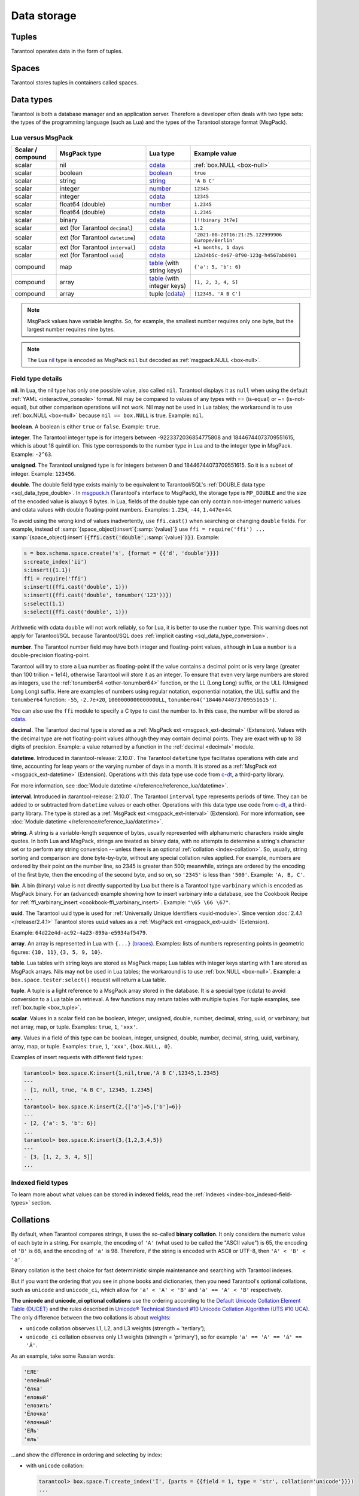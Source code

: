 Data storage
============

..  _index-box_tuple:

Tuples
------

Tarantool operates data in the form of tuples.

..  glossary::

    tuple
        A tuple is a group of data values in Tarantool's memory.
        Think of it as a "database record" or a "row".
        The data values in the tuple are called :term:`fields <field>`.

        When Tarantool returns a tuple value in the console,
        by default, it uses :ref:`YAML <interactive_console>` format,
        for example: ``[3, 'Ace of Base', 1993]``.

        Internally, Tarantool stores tuples as
        `MsgPack <https://en.wikipedia.org/wiki/MessagePack>`_ arrays.

    field
        Fields are distinct data values, contained in a tuple.
        They play the same role as "row columns" or "record fields" in relational databases,
        with a few improvements:

        *   fields can be composite structures, such as arrays or maps,
        *   fields don't need to have names.

        A given tuple may have any number of fields, and the fields may be of
        different :ref:`types <index-box_data-types>`.

        The field's number is the identifier of the field.
        Numbers are counted from base 1 in Lua and other 1-based languages,
        or from base 0 in languages like PHP or C/C++.
        So, ``1`` or ``0`` can be used in some contexts to refer to the first
        field of a tuple.

..  _index-box_space:

Spaces
------

Tarantool stores tuples in containers called spaces.

..  glossary::

    space
        In Tarantool, a space is a primary container that stores data.
        It is analogous to tables in relational databases.
        Spaces contain :term:`tuples <tuple>` -- the Tarantool name for
        database records.
        The number of tuples in a space is unlimited.

        At least one space is required to store data with Tarantool.
        Each space has the following attributes:

        *   a unique **name** specified by the user,
        *   a unique **numeric identifier** which can be specified by
            the user, but usually is assigned automatically by Tarantool,
        *   an **engine**: *memtx* (default) --- in-memory engine,
            fast but limited in size, or *vinyl* --- on-disk engine for huge data sets.

        To be functional, a space also needs to have a :ref:`primary index <index-box_index>`.
        It can also have secondary indexes.

..  _index-box_data-types:

Data types
----------

Tarantool is both a database manager and an application server.
Therefore a developer often deals with two type sets:
the types of the programming language (such as Lua) and
the types of the Tarantool storage format (MsgPack).

..  _index-box_lua-vs-msgpack:

Lua versus MsgPack
~~~~~~~~~~~~~~~~~~

..  container:: table

    ..  list-table::
        :widths: 15 30 15 40
        :header-rows: 1

        *   -   Scalar / compound
            -   MsgPack type
            -   Lua type
            -   Example value
        *   -   scalar
            -   nil
            -   `cdata`_
            -   :ref:`box.NULL <box-null>`
        *   -   scalar
            -   boolean
            -   `boolean`_
            -   ``true``
        *   -   scalar
            -   string
            -   `string`_
            -   ``'A B C'``
        *   -   scalar
            -   integer
            -   `number`_
            -   ``12345``
        *   -   scalar
            -   integer
            -   `cdata`_
            -   ``12345``
        *   -   scalar
            -   float64 (double)
            -   `number`_
            -   ``1.2345``
        *   -   scalar
            -   float64 (double)
            -   `cdata`_
            -   ``1.2345``
        *   -   scalar
            -   binary
            -   `cdata`_
            -   ``[!!binary 3t7e]``
        *   -   scalar
            -   ext (for Tarantool ``decimal``)
            -   `cdata`_
            -   ``1.2``
        *   -   scalar
            -   ext (for Tarantool ``datetime``)
            -   `cdata`_
            -   ``'2021-08-20T16:21:25.122999906 Europe/Berlin'``
        *   -   scalar
            -   ext (for Tarantool ``interval``)
            -   `cdata`_
            -   ``+1 months, 1 days``
        *   -   scalar
            -   ext (for Tarantool ``uuid``)
            -   `cdata`_
            -   ``12a34b5c-de67-8f90-123g-h4567ab8901``
        *   -   compound
            -   map
            -   `table`_ (with string keys)
            -   ``{'a': 5, 'b': 6}``
        *   -   compound
            -   array
            -   `table`_ (with integer keys)
            -   ``[1, 2, 3, 4, 5]``
        *   -   compound
            -   array
            -   tuple (`cdata`_)
            -   ``[12345, 'A B C']``

..  _boolean: http://www.lua.org/pil/2.2.html
..  _string: http://www.lua.org/pil/2.4.html
..  _number: http://www.lua.org/pil/2.3.html
..  _table: http://www.lua.org/pil/2.5.html
..  _cdata: http://luajit.org/ext_ffi.html#call

..  note::

    MsgPack values have variable lengths.
    So, for example, the smallest number requires only one byte, but the largest number
    requires nine bytes.

..  note::
    
    The Lua `nil <http://www.lua.org/pil/2.1.html>`_ type is encoded as MsgPack ``nil`` but
    decoded as :ref:`msgpack.NULL <box-null>`.

..  _index_box_field_type_details:

Field type details
~~~~~~~~~~~~~~~~~~

..  _index-box_nil:

**nil**. In Lua, the nil type has only one possible value, also called ``nil``.
Tarantool displays it as ``null`` when using the default
:ref:`YAML <interactive_console>` format.
Nil may be compared to values of any types with == (is-equal)
or ~= (is-not-equal), but other comparison operations will not work.
Nil may not be used in Lua tables; the workaround is to use
:ref:`box.NULL <box-null>` because ``nil == box.NULL`` is true.
Example: ``nil``.

..  _index-box_boolean:

**boolean**. A boolean is either ``true`` or ``false``.
Example: ``true``.

..  _index-box_integer:

**integer**. The Tarantool integer type is for integers between
-9223372036854775808 and 18446744073709551615, which is about 18 quintillion.
This type corresponds to the number type in Lua and to the integer type in MsgPack.
Example: ``-2^63``.

..  _index-box_unsigned:

**unsigned**. The Tarantool unsigned type is for integers between
0 and 18446744073709551615. So it is a subset of integer.
Example: ``123456``.

..  _index-box_double:

**double**. The double field type exists
mainly to be equivalent to Tarantool/SQL's
:ref:`DOUBLE data type <sql_data_type_double>`.
In `msgpuck.h <https://github.com/rtsisyk/msgpuck>`_ (Tarantool's interface to MsgPack),
the storage type is ``MP_DOUBLE`` and the size of the encoded value is always 9 bytes.
In Lua, fields of the double type can only contain non-integer numeric values and
cdata values with double floating-point numbers.
Examples: ``1.234``, ``-44``, ``1.447e+44``.

To avoid using the wrong kind of values inadvertently, use
``ffi.cast()`` when searching or changing ``double`` fields.
For example, instead of
:samp:`{space_object}:insert`:code:`{`:samp:`{value}`:code:`}`
use
``ffi = require('ffi') ...``
:samp:`{space_object}:insert`:code:`({ffi.cast('double',`:samp:`{value}`:code:`)})`.
Example:

..  code-block:: tarantoolsession

    s = box.schema.space.create('s', {format = {{'d', 'double'}}})
    s:create_index('ii')
    s:insert({1.1})
    ffi = require('ffi')
    s:insert({ffi.cast('double', 1)})
    s:insert({ffi.cast('double', tonumber('123'))})
    s:select(1.1)
    s:select({ffi.cast('double', 1)})

Arithmetic with cdata ``double`` will not work reliably, so
for Lua, it is better to use the ``number`` type.
This warning does not apply for Tarantool/SQL because
Tarantool/SQL does
:ref:`implicit casting <sql_data_type_conversion>`.

..  _index-box_number:

**number**. The Tarantool number field may have both
integer and floating-point values, although in Lua a ``number``
is a double-precision floating-point.

Tarantool will try to store a Lua number as
floating-point if the value contains a decimal point or is very large
(greater than 100 trillion = 1e14), otherwise Tarantool will store it as an integer.
To ensure that even very large numbers are stored as integers, use the
:ref:`tonumber64 <other-tonumber64>` function, or the LL (Long Long) suffix,
or the ULL (Unsigned Long Long) suffix.
Here are examples of numbers using regular notation, exponential notation,
the ULL suffix and the ``tonumber64`` function:
``-55``, ``-2.7e+20``, ``100000000000000ULL``, ``tonumber64('18446744073709551615')``.

You can also use the ``ffi`` module to specify a C type to cast the number to.
In this case, the number will be stored as `cdata`_.

..  _index-box_decimal:

**decimal**. The Tarantool decimal type is stored as a :ref:`MsgPack ext <msgpack_ext-decimal>` (Extension).
Values with the decimal type are not floating-point values although
they may contain decimal points.
They are exact with up to 38 digits of precision.
Example: a value returned by a function in the :ref:`decimal <decimal>` module.

..  _index-box_datetime:

**datetime**. Introduced in :tarantool-release:`2.10.0`.
The Tarantool ``datetime`` type facilitates operations with date and time,
accounting for leap years or the varying number of days in a month.
It is stored as a :ref:`MsgPack ext <msgpack_ext-datetime>` (Extension).
Operations with this data type use code from `c-dt <https://github.com/tarantool/c-dt>`_, a third-party library.

For more information, see :doc:`Module datetime </reference/reference_lua/datetime>`.

..  _index-box_interval:

**interval**. Introduced in :tarantool-release:`2.10.0`.
The Tarantool ``interval`` type represents periods of time.
They can be added to or subtracted from ``datetime`` values or each other.
Operations with this data type use code from `c-dt <https://github.com/tarantool/c-dt>`_, a third-party library.
The type is stored as a :ref:`MsgPack ext <msgpack_ext-interval>` (Extension).
For more information, see :doc:`Module datetime </reference/reference_lua/datetime>`.

..  _index-box_string:

**string**. A string is a variable-length sequence of bytes, usually represented with
alphanumeric characters inside single quotes. In both Lua and MsgPack, strings
are treated as binary data, with no attempts to determine a string's
character set or to perform any string conversion -- unless there is an optional
:ref:`collation <index-collation>`.
So, usually, string sorting and comparison are done byte-by-byte, without any special
collation rules applied.
For example, numbers are ordered by their point on the number line, so 2345 is
greater than 500; meanwhile, strings are ordered by the encoding of the first
byte, then the encoding of the second byte, and so on, so ``'2345'`` is less than ``'500'``.
Example: ``'A, B, C'``.

..  _index-box_bin:

**bin**. A bin (binary) value is not directly supported by Lua but there is
a Tarantool type ``varbinary`` which is encoded as MsgPack binary.
For an (advanced) example showing how to insert varbinary into a database,
see the Cookbook Recipe for :ref:`ffi_varbinary_insert <cookbook-ffi_varbinary_insert>`.
Example: ``"\65 \66 \67"``.

..  _index-box_uuid:

**uuid**. The Tarantool uuid type is used for
:ref:`Universally Unique Identifiers <uuid-module>`.
Since version :doc:`2.4.1 </release/2.4.1>` Tarantool stores
``uuid`` values as a :ref:`MsgPack ext <msgpack_ext-uuid>` (Extension).

Example: ``64d22e4d-ac92-4a23-899a-e5934af5479``.

..  _index-box_array:

**array**. An array is represented in Lua with ``{...}`` (`braces <https://www.lua.org/pil/11.1.html>`_).
Examples: lists of numbers representing points in geometric figures:
``{10, 11}``, ``{3, 5, 9, 10}``.

**table**. Lua tables with string keys are stored as MsgPack maps;
Lua tables with integer keys starting with 1 are stored as MsgPack arrays.
Nils may not be used in Lua tables; the workaround is to use
:ref:`box.NULL <box-null>`.
Example: a ``box.space.tester:select()`` request will return a Lua table.

**tuple**. A tuple is a light reference to a MsgPack array stored in the database.
It is a special type (cdata) to avoid conversion to a Lua table on retrieval.
A few functions may return tables with multiple tuples. For tuple examples,
see :ref:`box.tuple <box_tuple>`.

..  _index-box_scalar:

**scalar**. Values in a scalar field can be boolean, integer, unsigned, double,
number, decimal, string, uuid, or varbinary; but not array, map, or tuple.
Examples: ``true``, ``1``, ``'xxx'``.

..  _index-box_any:

**any**. Values in a field of this type can be boolean, integer, unsigned, double,
number, decimal, string, uuid, varbinary, array, map, or tuple.
Examples: ``true``, ``1``, ``'xxx'``, ``{box.NULL, 0}``.

Examples of insert requests with different field types:

..  code-block:: tarantoolsession

    tarantool> box.space.K:insert{1,nil,true,'A B C',12345,1.2345}
    ---
    - [1, null, true, 'A B C', 12345, 1.2345]
    ...
    tarantool> box.space.K:insert{2,{['a']=5,['b']=6}}
    ---
    - [2, {'a': 5, 'b': 6}]
    ...
    tarantool> box.space.K:insert{3,{1,2,3,4,5}}
    ---
    - [3, [1, 2, 3, 4, 5]]
    ...

Indexed field types
~~~~~~~~~~~~~~~~~~~

To learn more about what values can be stored in indexed fields, read the
:ref:`Indexes <index-box_indexed-field-types>` section.

..  _index-collation:

Collations
----------

By default, when Tarantool compares strings, it uses the so-called
**binary collation**.
It only considers the numeric value of each byte in a string.
For example, the encoding of ``'A'`` (what used to be called the "ASCII value") is 65,
the encoding of ``'B'`` is 66, and the encoding of ``'a'`` is 98.
Therefore, if the string is encoded with ASCII or UTF-8, then ``'A' < 'B' < 'a'``.

Binary collation is the best choice for fast deterministic simple maintenance and searching
with Tarantool indexes.

But if you want the ordering that you see in phone books and dictionaries,
then you need Tarantool's optional collations, such as ``unicode`` and
``unicode_ci``, which allow for ``'a' < 'A' < 'B'`` and ``'a' == 'A' < 'B'``
respectively.

**The unicode and unicode_ci optional collations** use the ordering according to the
`Default Unicode Collation Element Table (DUCET) <http://unicode.org/reports/tr10/#Default_Unicode_Collation_Element_Table>`_
and the rules described in
`Unicode® Technical Standard #10 Unicode Collation Algorithm (UTS #10 UCA) <http://unicode.org/reports/tr10>`_.
The only difference between the two collations is about
`weights <https://unicode.org/reports/tr10/#Weight_Level_Defn>`_:

*   ``unicode`` collation observes L1, L2, and L3 weights (strength = 'tertiary');
*   ``unicode_ci`` collation observes only L1 weights (strength = 'primary'), so for example ``'a' == 'A' == 'á' == 'Á'``.

As an example, take some Russian words:

..  code-block:: text

    'ЕЛЕ'
    'елейный'
    'ёлка'
    'еловый'
    'елозить'
    'Ёлочка'
    'ёлочный'
    'ЕЛь'
    'ель'

...and show the difference in ordering and selecting by index:

*   with ``unicode`` collation:

    ..  code-block:: tarantoolsession

        tarantool> box.space.T:create_index('I', {parts = {{field = 1, type = 'str', collation='unicode'}}})
        ...
        tarantool> box.space.T.index.I:select()
        ---
        - - ['ЕЛЕ']
          - ['елейный']
          - ['ёлка']
          - ['еловый']
          - ['елозить']
          - ['Ёлочка']
          - ['ёлочный']
          - ['ель']
          - ['ЕЛь']
        ...
        tarantool> box.space.T.index.I:select{'ЁлКа'}
        ---
        - []
        ...

*   with ``unicode_ci`` collation:

    ..  code-block:: tarantoolsession

        tarantool> box.space.T:create_index('I', {parts = {{field = 1, type ='str', collation='unicode_ci'}}})
        ...
        tarantool> box.space.T.index.I:select()
        ---
        - - ['ЕЛЕ']
          - ['елейный']
          - ['ёлка']
          - ['еловый']
          - ['елозить']
          - ['Ёлочка']
          - ['ёлочный']
          - ['ЕЛь']
        ...
        tarantool> box.space.T.index.I:select{'ЁлКа'}
        ---
        - - ['ёлка']
        ...


In all, collation involves much more than these simple examples of
upper case / lower case and accented / unaccented equivalence in alphabets.
We also consider variations of the same character, non-alphabetic writing systems,
and special rules that apply for combinations of characters.

For English, Russian, and most other languages and use cases, use the "unicode" and "unicode_ci" collations.
If you need Cyrillic letters 'Е' and 'Ё' to have the same level-1 weights,
try the Kyrgyz collation.

**The tailored optional collations**: for other languages, Tarantool supplies tailored collations for every
modern language that has more than a million native speakers, and
for specialized situations such as the difference between dictionary
order and telephone book order.
Run ``box.space._collation:select()`` to see the complete list.

The tailored collation names have the form
``unicode_[language code]_[strength]``, where language code is a standard
2-character or 3-character language abbreviation, and strength is ``s1``
for "primary strength" (level-1 weights), ``s2`` for "secondary", ``s3`` for "tertiary".
Tarantool uses the same language codes as the ones in the "list of tailorable locales" on man pages of
`Ubuntu <http://manpages.ubuntu.com/manpages/bionic/man3/Unicode::Collate::Locale.3perl.html>`_ and
`Fedora <http://www.polarhome.com/service/man/?qf=Unicode%3A%3ACollate%3A%3ALocale&af=0&tf=2&of=Fedora>`_.
Charts explaining the precise differences from DUCET order are
in the
`Common Language Data Repository <https://unicode.org/cldr/charts/30/collation>`_.

..  _index-constraints:

Constraints
-----------

For better control over stored data, Tarantool supports **constraints** – user-defined
limitations on the values of certain fields or entire tuples. Together with data types,
constraints allow limiting the ranges of available field values both syntactically and semantically.

For example, the field ``age`` typically has the ``number`` type, so it cannot store
strings or boolean values. However, it can still have values that don't make sense,
such as negative numbers. This is where constraints come to help.

..  _index-constraint_types:

Constraint types
~~~~~~~~~~~~~~~~

There are two types of constraints in Tarantool:

*   *Field constraints* check that the value being assigned to a field
    satisfies a given condition. For example, ``age`` must be non-negative.

*   *Tuple constraints* check complex conditions that can involve all fields of
    a tuple. For example, a tuple contains a date in three fields:
    ``year``, ``month``, and ``day``. You can validate ``day`` values based on
    the ``month`` value (and even ``year`` if you consider leap years).

Field constraints work faster, while tuple constraints allow implementing
a wider range of limitations.

..  _index-constraint_functions:

Constraint functions
~~~~~~~~~~~~~~~~~~~~

Constraints use stored Lua functions, which must return ``true`` when the constraint
is satisfied. Other return values (including ``nil``) and exceptions make the
check fail and prevent tuple insertion or modification.

To create a constraint function, use :ref:`func.create with function body <box_schema-func_create_with-body>`.

Constraint functions take two parameters:

*   The field value and the constraint name for field constraints.

    ..  code-block:: tarantoolsession

        tarantool> box.schema.func.create('check_age',
                 > {language = 'LUA', is_deterministic = true, body = 'function(f, c) return (f >= 0 and f < 150) end'})
        ---
        ...

*   The tuple and the constraint name for tuple constraints.

    ..  code-block:: tarantoolsession

        tarantool> box.schema.func.create('check_person',
                 > {language = 'LUA', is_deterministic = true, body = 'function(t, c) return (t.age >= 0 and #(t.name) > 3) end'})
        ---
        ...

..  warning::

    Tarantool doesn't check field names used in tuple constraint functions.
    If a field referenced in a tuple constraint gets renamed, this constraint will break
    and prevent further insertions and modifications in the space.

..  _index-constraint_apply:

Creating constraints
~~~~~~~~~~~~~~~~~~~~

To create a constraint in a space, specify the corresponding function's name
in the ``constraint`` parameter:

*   Field constraints: when setting up the space format:

    ..  code-block:: tarantoolsession

        tarantool> box.space.person:format({
                 > {name = 'id',   type = 'number'},
                 > {name = 'name', type = 'string'},
                 > {name = 'age',  type = 'number', constraint = 'check_age'},
                 > })

*   Tuple constraints: when creating or altering a space:

    ..  code-block:: tarantoolsession

        tarantool> box.schema.space.create('person', { engine = 'memtx', constraint = 'check_tuple'})

In both cases, ``constraint`` can contain multiple function names passed as a tuple.
Each constraint can have an optional name:

..  code-block:: lua

    constraint = {'age_constraint' = 'check_age', 'name_constraint' = 'check_name'}

..  note::

    When adding a constraint to an existing space with data, Tarantool checks it
    against the stored data. If there are fields or tuples that don't satisfy
    the constraint, it won't be applied to the space.


..  _index-box_foreign_keys:

Foreign keys
------------

**Foreign keys** provide links between related spaces, therefore maintaining the
`referential integrity <https://en.wikipedia.org/wiki/Referential_integrity>`_
of the database.

Some fields can only contain values present in other spaces. For example,
shop orders always belong to existing customers. Hence, all values of the ``customer``
field of the ``orders`` space must exist in the ``customers`` space. In this case,
``customers`` is a **parent space** for ``orders`` (its **child space**). When two
spaces are linked with a foreign key, each time a tuple is inserted or modified
in the child space, Tarantool checks that a corresponding value is present in
the parent space.


..  image:: foreign_key.svg
    :align: center

Foreign key types
~~~~~~~~~~~~~~~~~

There are two types of foreign keys in Tarantool:

*   *Field foreign keys* check that the value being assigned to a field
    is present in a particular field of another space. For example, the ``customer``
    value in a tuple from the ``orders`` space must match an ``id`` stored in the ``customers`` space.

*   *Tuple foreign keys* check that multiple fields of a tuple have a match in
    another space. For example, if the ``orders`` space has fields ``customer_id``
    and ``customer_name``, a tuple foreign key can check that the ``customers`` space
    contains a tuple with both these values in the corresponding fields.

Field foreign keys work faster while tuple foreign keys allow implementing
more strict references.

Creating foreign keys
~~~~~~~~~~~~~~~~~~~~~

..  important::

    For each foreign key, there must exist an index that includes all its fields.

To create a foreign key in a space, specify the parent space and linked fields in the ``foreign_key`` parameter.
Fields can be referenced by name or by number:

*   Field foreign keys: when setting up the space format.

    ..  code-block:: tarantoolsession

        tarantool> box.space.orders:format({
                 > {name = 'id',   type = 'number'},
                 > {name = 'customer_id', foreign_key = {space = 'customers', field = 'id'}}, -- or field = 1
                 > {name = 'price_total',  type = 'number'},
                 > })

*   Tuple foreign keys: when creating or altering a space. Note that for foreign
    keys with multiple fields there must exist an index that includes all these fields.

  ..  code-block:: tarantoolsession

      tarantool> box.schema.space.create("orders", {foreign_key={space='customers', field={customer_id='id', customer_name='name'}}})
      ---
      ...
      tarantool> box.space.orders:format({
               > {name = "id", type = "number"},
               > {name = "customer_id" },
               > {name = "customer_name"},
               > {name = "price_total",    type = "number"},
               > })

..  note::

    Type can be omitted for foreign key fields because it's
    defined in the parent space.

Foreign keys can have an optional name.

..  code-block:: lua

    foreign_key = {customer = {space = '...', field = {...}}}

A space can have multiple tuple foreign keys. In this case, they all must have names.

..  code-block:: lua

    foreign_key = {customer = {space = '...', field = {...} }, item = { space = '...', field = {...}}}

Tarantool performs integrity checks upon data modifications in parent spaces.
If you try to remove a tuple referenced by a foreign key or an entire parent space,
you will get an error.

..  important::

    Renaming parent spaces or referenced fields may break the corresponding foreign
    keys and prevent further insertions or modifications in the child spaces.

